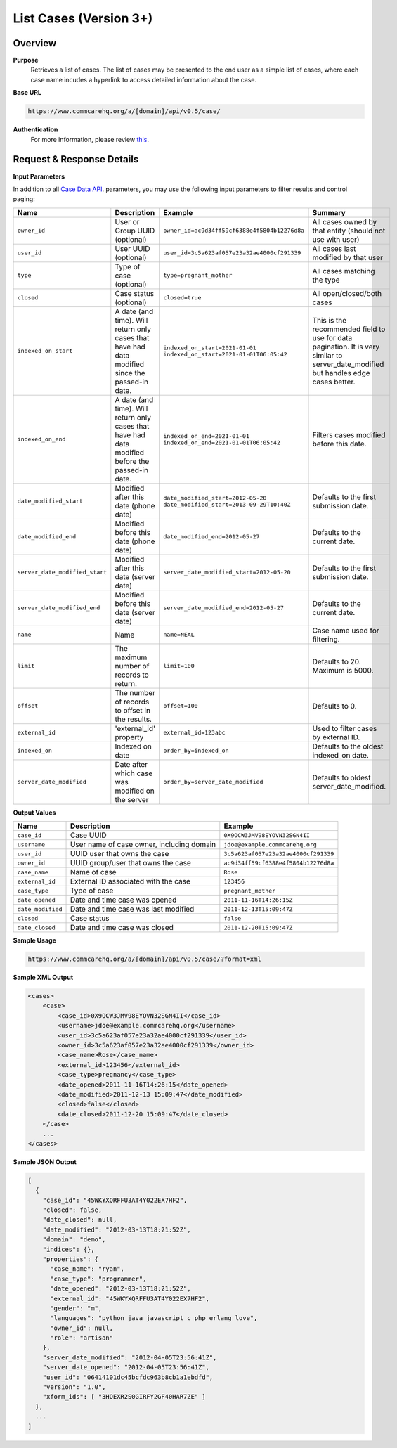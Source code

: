 List Cases (Version 3+)
=======================

Overview
--------

**Purpose**
    Retrieves a list of cases. The list of cases may be presented to the end user as a simple list of cases, where each case name incudes a hyperlink to access detailed information about the case.

**Base URL**

.. code-block:: text

    https://www.commcarehq.org/a/[domain]/api/v0.5/case/

**Authentication**
    For more information, please review `this <https://dimagi.atlassian.net/wiki/x/LwXKfw>`_.

Request & Response Details
---------------------------

**Input Parameters**

In addition to all `Case Data API <https://dimagi.atlassian.net/wiki/spaces/commcarepublic/pages/2143957360>`_. parameters, you may use the following input parameters to filter results and control paging:

.. list-table::
   :header-rows: 1

   * - Name
     - Description
     - Example
     - Summary
   * - ``owner_id``
     - User or Group UUID (optional)
     - ``owner_id=ac9d34ff59cf6388e4f5804b12276d8a``
     - All cases owned by that entity (should not use with user)
   * - ``user_id``
     - User UUID (optional)
     - ``user_id=3c5a623af057e23a32ae4000cf291339``
     - All cases last modified by that user
   * - ``type``
     - Type of case (optional)
     - ``type=pregnant_mother``
     - All cases matching the type
   * - ``closed``
     - Case status (optional)
     - ``closed=true``
     - All open/closed/both cases
   * - ``indexed_on_start``
     - A date (and time). Will return only cases that have had data modified since the passed-in date.
     - ``indexed_on_start=2021-01-01``  
       ``indexed_on_start=2021-01-01T06:05:42``
     - This is the recommended field to use for data pagination.  
       It is very similar to server_date_modified but handles edge cases better.
   * - ``indexed_on_end``
     - A date (and time). Will return only cases that have had data modified before the passed-in date.
     - ``indexed_on_end=2021-01-01``  
       ``indexed_on_end=2021-01-01T06:05:42``
     - Filters cases modified before this date.
   * - ``date_modified_start``
     - Modified after this date (phone date)
     - ``date_modified_start=2012-05-20``  
       ``date_modified_start=2013-09-29T10:40Z``
     - Defaults to the first submission date.
   * - ``date_modified_end``
     - Modified before this date (phone date)
     - ``date_modified_end=2012-05-27``
     - Defaults to the current date.
   * - ``server_date_modified_start``
     - Modified after this date (server date)
     - ``server_date_modified_start=2012-05-20``
     - Defaults to the first submission date.
   * - ``server_date_modified_end``
     - Modified before this date (server date)
     - ``server_date_modified_end=2012-05-27``
     - Defaults to the current date.
   * - ``name``
     - Name
     - ``name=NEAL``
     - Case name used for filtering.
   * - ``limit``
     - The maximum number of records to return.
     - ``limit=100``
     - Defaults to 20. Maximum is 5000.
   * - ``offset``
     - The number of records to offset in the results.
     - ``offset=100``
     - Defaults to 0.
   * - ``external_id``
     - 'external_id' property
     - ``external_id=123abc``
     - Used to filter cases by external ID.
   * - ``indexed_on``
     - Indexed on date
     - ``order_by=indexed_on``
     - Defaults to the oldest indexed_on date.
   * - ``server_date_modified``
     - Date after which case was modified on the server
     - ``order_by=server_date_modified``
     - Defaults to oldest server_date_modified.


**Output Values**

.. list-table::
   :header-rows: 1

   * - Name
     - Description
     - Example
   * - ``case_id``
     - Case UUID
     - ``0X9OCW3JMV98EYOVN32SGN4II``
   * - ``username``
     - User name of case owner, including domain
     - ``jdoe@example.commcarehq.org``
   * - ``user_id``
     - UUID user that owns the case
     - ``3c5a623af057e23a32ae4000cf291339``
   * - ``owner_id``
     - UUID group/user that owns the case
     - ``ac9d34ff59cf6388e4f5804b12276d8a``
   * - ``case_name``
     - Name of case
     - ``Rose``
   * - ``external_id``
     - External ID associated with the case
     - ``123456``
   * - ``case_type``
     - Type of case
     - ``pregnant_mother``
   * - ``date_opened``
     - Date and time case was opened
     - ``2011-11-16T14:26:15Z``
   * - ``date_modified``
     - Date and time case was last modified
     - ``2011-12-13T15:09:47Z``
   * - ``closed``
     - Case status
     - ``false``
   * - ``date_closed``
     - Date and time case was closed
     - ``2011-12-20T15:09:47Z``

**Sample Usage**

.. code-block:: text

    https://www.commcarehq.org/a/[domain]/api/v0.5/case/?format=xml

**Sample XML Output**

.. code-block:: xml

    <cases>
        <case>
            <case_id>0X9OCW3JMV98EYOVN32SGN4II</case_id>
            <username>jdoe@example.commcarehq.org</username>
            <user_id>3c5a623af057e23a32ae4000cf291339</user_id>
            <owner_id>3c5a623af057e23a32ae4000cf291339</owner_id>
            <case_name>Rose</case_name>
            <external_id>123456</external_id>
            <case_type>pregnancy</case_type>
            <date_opened>2011-11-16T14:26:15</date_opened>
            <date_modified>2011-12-13 15:09:47</date_modified>
            <closed>false</closed>
            <date_closed>2011-12-20 15:09:47</date_closed>
        </case>
        ...
    </cases>

**Sample JSON Output**

.. code-block:: json

    [
      {
        "case_id": "45WKYXQRFFU3AT4Y022EX7HF2",
        "closed": false,
        "date_closed": null,
        "date_modified": "2012-03-13T18:21:52Z",
        "domain": "demo",
        "indices": {},
        "properties": {
          "case_name": "ryan",
          "case_type": "programmer",
          "date_opened": "2012-03-13T18:21:52Z",
          "external_id": "45WKYXQRFFU3AT4Y022EX7HF2",
          "gender": "m",
          "languages": "python java javascript c php erlang love",
          "owner_id": null,
          "role": "artisan"
        },
        "server_date_modified": "2012-04-05T23:56:41Z",
        "server_date_opened": "2012-04-05T23:56:41Z",
        "user_id": "06414101dc45bcfdc963b8cb1a1ebdfd",
        "version": "1.0",
        "xform_ids": [ "3HQEXR2S0GIRFY2GF40HAR7ZE" ]
      },
      ...
    ]
